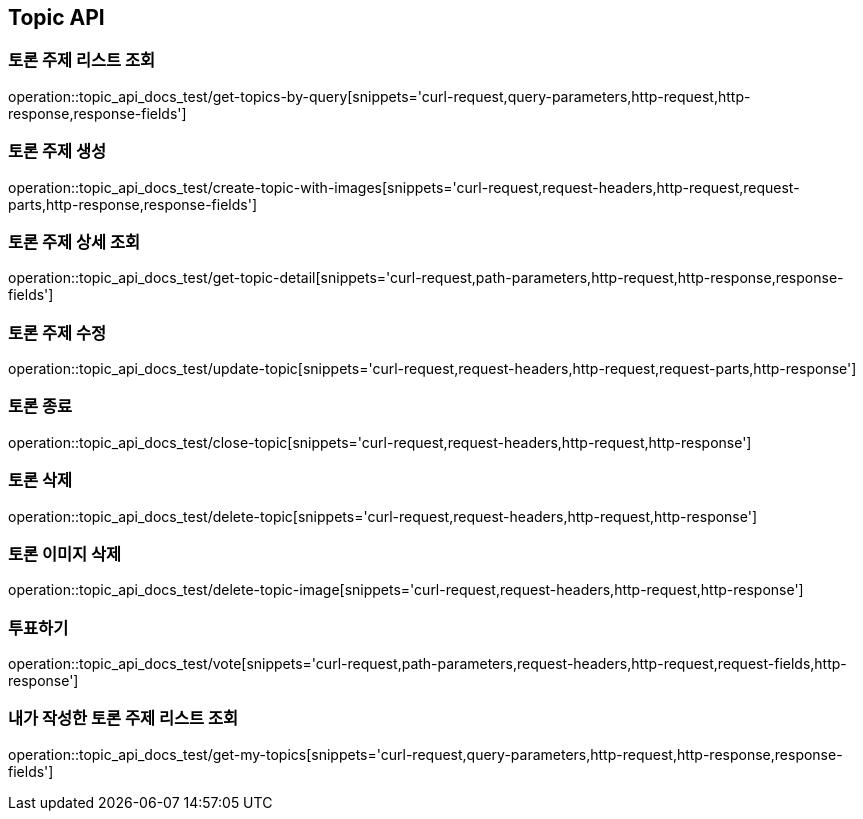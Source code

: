 [[Topic-API]]
== Topic API

[[Topic-토론_주제_리스트_조회]]
=== 토론 주제 리스트 조회
operation::topic_api_docs_test/get-topics-by-query[snippets='curl-request,query-parameters,http-request,http-response,response-fields']

[[Topic-토론_주제_생성]]
=== 토론 주제 생성
operation::topic_api_docs_test/create-topic-with-images[snippets='curl-request,request-headers,http-request,request-parts,http-response,response-fields']

[[Topic-토론_주제_상세_조회]]
=== 토론 주제 상세 조회
operation::topic_api_docs_test/get-topic-detail[snippets='curl-request,path-parameters,http-request,http-response,response-fields']

[[Topic-토론_주제_수정]]
=== 토론 주제 수정
operation::topic_api_docs_test/update-topic[snippets='curl-request,request-headers,http-request,request-parts,http-response']

[[Topic-토론_종료]]
=== 토론 종료
operation::topic_api_docs_test/close-topic[snippets='curl-request,request-headers,http-request,http-response']

[[Topic-토론_삭제]]
=== 토론 삭제
operation::topic_api_docs_test/delete-topic[snippets='curl-request,request-headers,http-request,http-response']

[[Topic-토론_이미지_삭제]]
=== 토론 이미지 삭제
operation::topic_api_docs_test/delete-topic-image[snippets='curl-request,request-headers,http-request,http-response']

[[Topic-투표하기]]
=== 투표하기
operation::topic_api_docs_test/vote[snippets='curl-request,path-parameters,request-headers,http-request,request-fields,http-response']

[[Topic-내가_작성한_토론_주제_리스트_조회]]
=== 내가 작성한 토론 주제 리스트 조회
operation::topic_api_docs_test/get-my-topics[snippets='curl-request,query-parameters,http-request,http-response,response-fields']